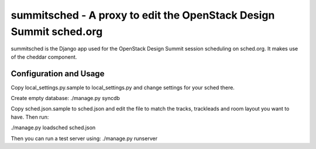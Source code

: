 summitsched - A proxy to edit the OpenStack Design Summit sched.org
===================================================================

summitsched is the Django app used for the OpenStack Design Summit
session scheduling on sched.org. It makes use of the cheddar
component.

Configuration and Usage
-----------------------

Copy local_settings.py.sample to local_settings.py and change
settings for your sched there.

Create empty database:
./manage.py syncdb

Copy sched.json.sample to sched.json and edit the file to match
the tracks, trackleads and room layout you want to have. Then run:

./manage.py loadsched sched.json

Then you can run a test server using:
./manage.py runserver
